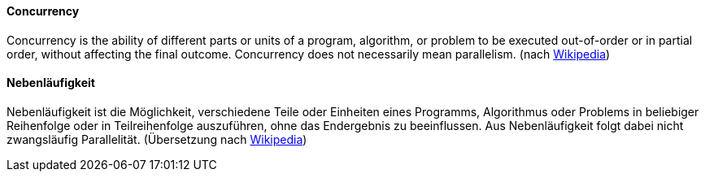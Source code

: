 [#term-concurrency]

// tag::EN[]
==== Concurrency

Concurrency is the ability of different parts or units of a program, algorithm, or problem to be executed out-of-order or in partial order, without affecting the final outcome.
Concurrency does not necessarily mean parallelism.
(nach link:https://en.wikipedia.org/wiki/Concurrency_(computer_science)[Wikipedia])

// end::EN[]

// tag::DE[]
==== Nebenläufigkeit

Nebenläufigkeit ist die Möglichkeit, verschiedene Teile oder Einheiten eines Programms, Algorithmus oder Problems in beliebiger Reihenfolge oder in Teilreihenfolge auszuführen, ohne das Endergebnis zu beeinflussen.
Aus Nebenläufigkeit folgt dabei nicht zwangsläufig Parallelität.
(Übersetzung nach link:https://en.wikipedia.org/wiki/Concurrency_(computer_science)[Wikipedia])

// end::DE[]